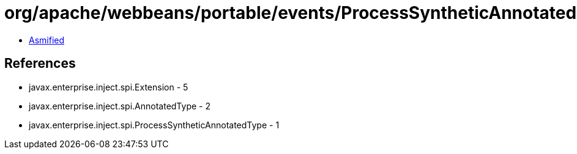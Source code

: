 = org/apache/webbeans/portable/events/ProcessSyntheticAnnotatedTypeImpl.class

 - link:ProcessSyntheticAnnotatedTypeImpl-asmified.java[Asmified]

== References

 - javax.enterprise.inject.spi.Extension - 5
 - javax.enterprise.inject.spi.AnnotatedType - 2
 - javax.enterprise.inject.spi.ProcessSyntheticAnnotatedType - 1
